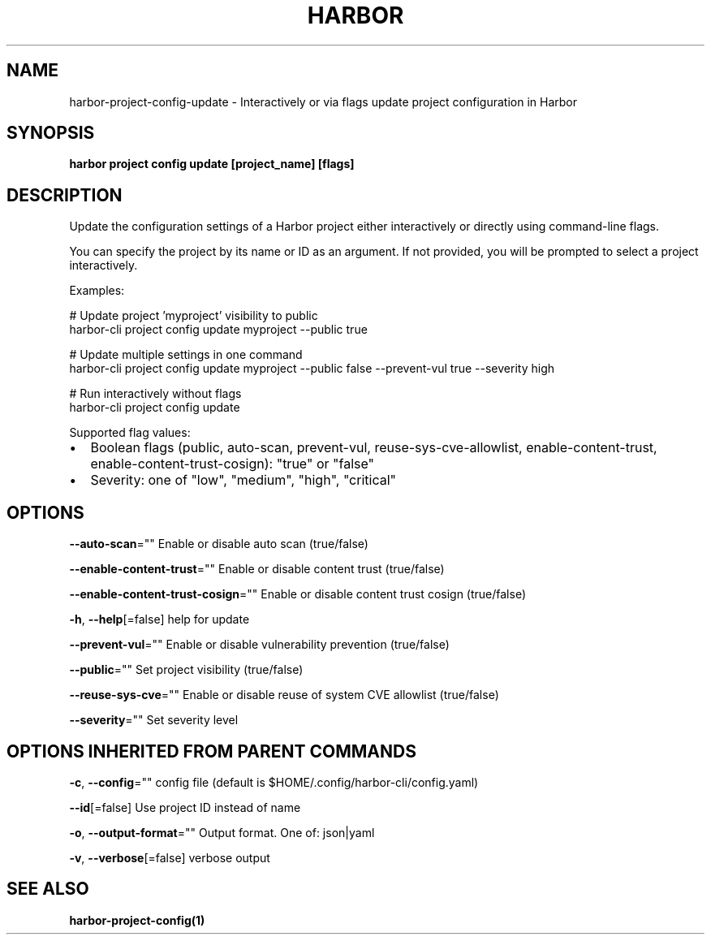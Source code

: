 .nh
.TH "HARBOR" "1"  "Habor Community" "Harbor User Mannuals"

.SH NAME
harbor-project-config-update - Interactively or via flags update project configuration in Harbor


.SH SYNOPSIS
\fBharbor project config update [project_name] [flags]\fP


.SH DESCRIPTION
Update the configuration settings of a Harbor project either interactively or directly using command-line flags.

.PP
You can specify the project by its name or ID as an argument. If not provided, you will be prompted to select a project interactively.

.PP
Examples:

.PP
# Update project 'myproject' visibility to public
  harbor-cli project config update myproject --public true

.PP
# Update multiple settings in one command
  harbor-cli project config update myproject --public false --prevent-vul true --severity high

.PP
# Run interactively without flags
  harbor-cli project config update

.PP
Supported flag values:
.IP \(bu 2
Boolean flags (public, auto-scan, prevent-vul, reuse-sys-cve-allowlist, enable-content-trust, enable-content-trust-cosign): "true" or "false"
.IP \(bu 2
Severity: one of "low", "medium", "high", "critical"


.SH OPTIONS
\fB--auto-scan\fP=""
	Enable or disable auto scan (true/false)

.PP
\fB--enable-content-trust\fP=""
	Enable or disable content trust (true/false)

.PP
\fB--enable-content-trust-cosign\fP=""
	Enable or disable content trust cosign (true/false)

.PP
\fB-h\fP, \fB--help\fP[=false]
	help for update

.PP
\fB--prevent-vul\fP=""
	Enable or disable vulnerability prevention (true/false)

.PP
\fB--public\fP=""
	Set project visibility (true/false)

.PP
\fB--reuse-sys-cve\fP=""
	Enable or disable reuse of system CVE allowlist (true/false)

.PP
\fB--severity\fP=""
	Set severity level


.SH OPTIONS INHERITED FROM PARENT COMMANDS
\fB-c\fP, \fB--config\fP=""
	config file (default is $HOME/.config/harbor-cli/config.yaml)

.PP
\fB--id\fP[=false]
	Use project ID instead of name

.PP
\fB-o\fP, \fB--output-format\fP=""
	Output format. One of: json|yaml

.PP
\fB-v\fP, \fB--verbose\fP[=false]
	verbose output


.SH SEE ALSO
\fBharbor-project-config(1)\fP